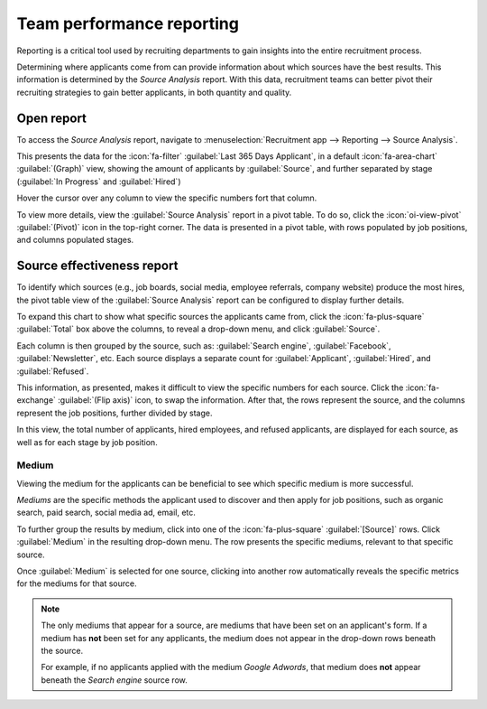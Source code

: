 ==========================
Team performance reporting
==========================

Reporting is a critical tool used by recruiting departments to gain insights into the entire
recruitment process.

Determining where applicants come from can provide information about which sources have the best
results. This information is determined by the *Source Analysis* report. With this data, recruitment
teams can better pivot their recruiting strategies to gain better applicants, in both quantity and
quality.

Open report
===========

To access the *Source Analysis* report, navigate to :menuselection:`Recruitment app --> Reporting
--> Source Analysis`.

This presents the data for the :icon:`fa-filter` :guilabel:`Last 365 Days Applicant`, in a default
:icon:`fa-area-chart` :guilabel:`(Graph)` view, showing the amount of applicants by
:guilabel:`Source`, and further separated by stage (:guilabel:`In Progress` and :guilabel:`Hired`)

Hover the cursor over any column to view the specific numbers fort that column.

.. image:: source_analysis/source-analysis.png
   :align: center
   :alt: The default bar chart of the source analysis information.

To view more details, view the :guilabel:`Source Analysis` report in a pivot table. To do so, click
the :icon:`oi-view-pivot` :guilabel:`(Pivot)` icon in the top-right corner. The data is presented in
a pivot table, with rows populated by job positions, and columns populated stages.

Source effectiveness report
===========================

To identify which sources (e.g., job boards, social media, employee referrals, company website)
produce the most hires, the pivot table view of the :guilabel:`Source Analysis` report can be
configured to display further details.

To expand this chart to show what specific sources the applicants came from, click the
:icon:`fa-plus-square` :guilabel:`Total` box above the columns, to reveal a drop-down menu, and
click :guilabel:`Source`.

Each column is then grouped by the source, such as: :guilabel:`Search engine`, :guilabel:`Facebook`,
:guilabel:`Newsletter`, etc. Each source displays a separate count for :guilabel:`Applicant`,
:guilabel:`Hired`, and :guilabel:`Refused`.

This information, as presented, makes it difficult to view the specific numbers for each source.
Click the :icon:`fa-exchange` :guilabel:`(Flip axis)` icon, to swap the information. After that, the
rows represent the source, and the columns represent the job positions, further divided by stage.

.. image:: source_analysis/source-pivot.png
   :align: center
   :alt: The axes flipped in the source analysis report, in pivot table view.

In this view, the total number of applicants, hired employees, and refused applicants, are displayed
for each source, as well as for each stage by job position.

Medium
------

Viewing the medium for the applicants can be beneficial to see which specific medium is more
successful.

*Mediums* are the specific methods the applicant used to discover and then apply for job positions,
such as organic search, paid search, social media ad, email, etc.

To further group the results by medium, click into one of the :icon:`fa-plus-square`
:guilabel:`[Source]` rows. Click :guilabel:`Medium` in the resulting drop-down menu. The row
presents the specific mediums, relevant to that specific source.

Once :guilabel:`Medium` is selected for one source, clicking into another row automatically reveals
the specific metrics for the mediums for that source.

.. image:: source_analysis/medium.png
   :align: center
   :alt: The sources rows, expanded to also show the medium for each source.

.. note::
   The only mediums that appear for a source, are mediums that have been set on an applicant's form.
   If a medium has **not** been set for any applicants, the medium does not appear in the drop-down
   rows beneath the source.

   For example, if no applicants applied with the medium *Google Adwords*, that medium does **not**
   appear beneath the *Search engine* source row.
